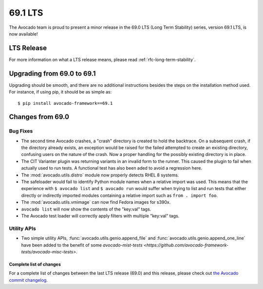 .. _lts_69_1:

========
69.1 LTS
========

The Avocado team is proud to present a minor release in the 69.0 LTS (Long Term Stability)
series, version 69.1 LTS, is now available!

LTS Release
===========

For more information on what a LTS release means, please read
:ref:`rfc-long-term-stability`.

Upgrading from 69.0 to 69.1
===========================

Upgrading should be smooth, and there are no additional instructions
besides the steps on the installation method used.  For instance,
if using pip, it should be as simple as::

  $ pip install avocado-framework==69.1

Changes from 69.0
=================

Bug Fixes
~~~~~~~~~

* The second time Avocado crashes, a "crash" directory is created
  to hold the backtrace.  On a subsequent crash, if the directory
  already exists, an exception would be raised for the failed
  attempted to create an existing directory, confusing users on
  the nature of the crash.  Now a proper handling for the possibly
  existing directory is in place.

* The CIT Varianter plugin was returning variants in an invalid form
  to the runner.  This caused the plugin to fail when actually used to
  run tests.  A functional test has also been aded to avoid a
  regression here.

* The :mod:`avocado.utils.distro` module now properly detects RHEL 8
  systems.

* The safeloader would fail to identify Python module names when a
  relative import was used.  This means that the experience with ``$
  avocado list`` and ``$ avocado run`` would suffer when trying to
  list and run tests that either directly or indirectly imported
  modules containing a relative import such as ``from . import foo``.

* The :mod:`avocado.utils.vmimage` can now find Fedora images for
  s390x.

* ``avocado list`` will now show the contents of the "key:val" tags.

* The Avocado test loader will correctly apply filters with multiple
  "key:val" tags.

Utility APIs
~~~~~~~~~~~~

* Two simple utility APIs, :func:`avocado.utils.genio.append_file`
  and :func:`avocado.utils.genio.append_one_line` have been added
  to the benefit of some `avocado-mist-tests
  <https://github.com/avocado-framework-tests/avocado-misc-tests>`.

Complete list of changes
------------------------

For a complete list of changes between the last LTS release (69.0) and
this release, please check out `the Avocado commit changelog
<https://github.com/avocado-framework/avocado/compare/69.0...69.1>`_.
